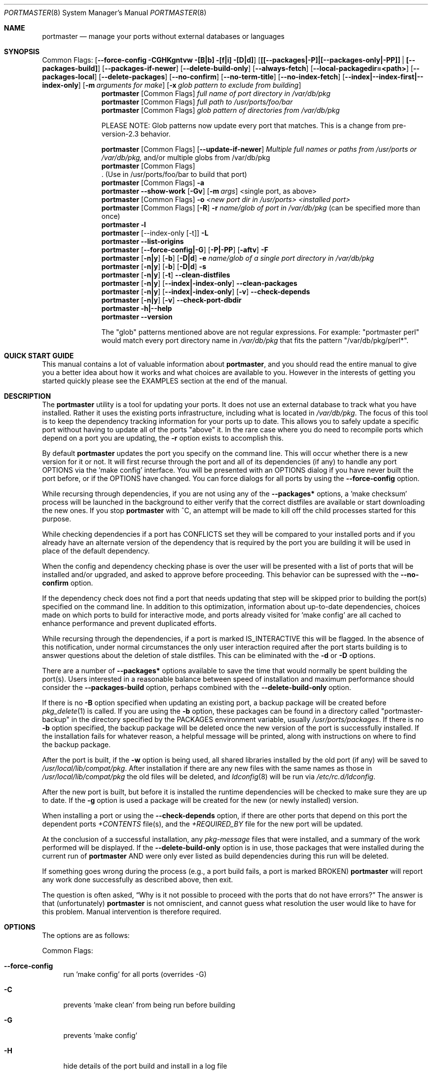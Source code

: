 .\" Copyright (c) 2006-2011 Doug Barton dougb@FreeBSD.org
.\" All rights reserved.
.\"
.\" Redistribution and use in source and binary forms, with or without
.\" modification, are permitted provided that the following conditions
.\" are met:
.\" 1. Redistributions of source code must retain the above copyright
.\"    notice, this list of conditions and the following disclaimer.
.\" 2. Redistributions in binary form must reproduce the above copyright
.\"    notice, this list of conditions and the following disclaimer in the
.\"    documentation and/or other materials provided with the distribution.
.\"
.\" THIS SOFTWARE IS PROVIDED BY THE AUTHOR AND CONTRIBUTORS ``AS IS'' AND
.\" ANY EXPRESS OR IMPLIED WARRANTIES, INCLUDING, BUT NOT LIMITED TO, THE
.\" IMPLIED WARRANTIES OF MERCHANTABILITY AND FITNESS FOR A PARTICULAR PURPOSE
.\" ARE DISCLAIMED.  IN NO EVENT SHALL THE AUTHOR OR CONTRIBUTORS BE LIABLE
.\" FOR ANY DIRECT, INDIRECT, INCIDENTAL, SPECIAL, EXEMPLARY, OR CONSEQUENTIAL
.\" DAMAGES (INCLUDING, BUT NOT LIMITED TO, PROCUREMENT OF SUBSTITUTE GOODS
.\" OR SERVICES; LOSS OF USE, DATA, OR PROFITS; OR BUSINESS INTERRUPTION)
.\" HOWEVER CAUSED AND ON ANY THEORY OF LIABILITY, WHETHER IN CONTRACT, STRICT
.\" LIABILITY, OR TORT (INCLUDING NEGLIGENCE OR OTHERWISE) ARISING IN ANY WAY
.\" OUT OF THE USE OF THIS SOFTWARE, EVEN IF ADVISED OF THE POSSIBILITY OF
.\" SUCH DAMAGE.
.\"
.\" $FreeBSD$
.\"
.Dd September 14, 2011
.Dt PORTMASTER 8
.Os
.Sh NAME
.Nm portmaster
.Nd manage your ports without external databases or languages
.Sh SYNOPSIS
Common Flags:
.Op Fl -force-config CGHKgntvw [B|b] [f|i] [D|d]
.Op Sy [[--packages|-P]|[--packages-only|-PP]] | [--packages-build]
.Op Fl -packages-if-newer
.Op Fl -delete-build-only
.Op Fl -always-fetch
.Op Fl -local-packagedir=<path>
.Op Fl -packages-local
.Op Fl -delete-packages
.Op Fl -no-confirm
.Op Fl -no-term-title
.Op Fl -no-index-fetch
.Op Sy --index|--index-first|--index-only
.Op Fl m Ar arguments for make
.Op Fl x Ar glob pattern to exclude from building
.Nm
.Op Common Flags
.Ar full name of port directory in /var/db/pkg
.Nm
.Op Common Flags
.Ar full path to /usr/ports/foo/bar
.Nm
.Op Common Flags
.Ar glob pattern of directories from /var/db/pkg
.Pp
PLEASE NOTE: Glob patterns now update every port that matches.
This is a change from pre-version-2.3 behavior.
.Pp
.Nm
.Op Common Flags
.Op Fl -update-if-newer
.Ar Multiple full names or paths from /usr/ports or /var/db/pkg,
and/or multiple globs from /var/db/pkg
.Nm
.Op Common Flags
 . (Use in /usr/ports/foo/bar to build that port)
.Nm
.Op Common Flags
.Fl a
.Nm
.Fl -show-work
.Op Fl Gv
.Op Fl m Ar args
<single port, as above>
.Nm
.Op Common Flags
.Fl o Ar <new port dir in /usr/ports> <installed port>
.Nm
.Op Common Flags
.Op Fl R
.Fl r Ar name/glob of port in /var/db/pkg
(can be specified more than once)
.Nm
.Fl l
.Nm
.Op --index-only [-t]
.Fl L
.Nm
.Fl -list-origins
.Nm
.Op Fl -force-config|-G
.Op Fl P|-PP
.Op Fl aftv
.Fl F
.Nm
.Op Fl n|y
.Op Fl b
.Op Fl D|d
.Fl e Ar name/glob of a single port directory in /var/db/pkg
.Nm
.Op Fl n|y
.Op Fl b
.Op Fl D|d
.Fl s
.Nm
.Op Fl n|y
.Op Fl t
.Fl -clean-distfiles
.Nm
.Op Fl n|y
.Op Fl -index|-index-only
.Fl -clean-packages
.Nm
.Op Fl n|y
.Op Fl -index|-index-only
.Op Fl v
.Fl -check-depends
.Nm
.Op Fl n|y
.Op Fl v
.Fl -check-port-dbdir
.Nm
.Fl h|--help
.Nm
.Fl -version
.Pp
The
.Qq glob
patterns mentioned above are not regular expressions.
For example:
.Qq portmaster perl
would match every port directory name in
.Pa /var/db/pkg
that fits the pattern
.Qq /var/db/pkg/perl* .
.Sh QUICK START GUIDE
This manual contains a lot of valuable information about
.Nm ,
and you should read the entire manual to give you a better
idea about how it works and what choices are available to you.
However in the interests of getting you started quickly
please see the EXAMPLES section at the end of the manual.
.Sh DESCRIPTION
The
.Nm
utility is a tool for updating your ports.
It does not use an external database to track what you
have installed.
Rather it uses the existing ports infrastructure,
including what is located in
.Pa /var/db/pkg .
The focus of this tool is to keep the dependency
tracking information for your ports up to date.
This allows you to safely update a specific port without
having to update all of the ports
.Qq above
it.
In the rare case where you do need to recompile
ports which depend on a port you are updating,
the
.Fl r
option exists to accomplish this.
.Pp
By default
.Nm
updates the port you specify on the command line.
This will occur
whether there is a new version for it or not.
It will first recurse through the port
and all of its dependencies (if any) to handle
any port OPTIONS via the 'make config' interface.
You will be presented with an OPTIONS dialog if
you have never built the port before,
or if the OPTIONS have changed.
You can force dialogs for all ports by using the
.Fl -force-config
option.
.Pp
While recursing through dependencies,
if you are not using any of the
.Fl -packages*
options,
a 'make checksum' process will be launched
in the background to either verify that the
correct distfiles are available
or start downloading the new ones.
If you stop
.Nm
with ^C, an attempt will be made to kill off
the child processes started for this purpose.
.Pp
While checking dependencies if a port has CONFLICTS
set they will be compared to your installed ports
and if you already have an alternate version of the dependency
that is required by the port you are building
it will be used in place of the default dependency.
.Pp
When the config and dependency checking phase is over the
user will be presented with a list of ports that will be
installed and/or upgraded, and asked to approve
before proceeding.
This behavior can be supressed with the
.Fl -no-confirm
option.
.Pp
If the dependency check
does not find a port that needs updating
that step will be skipped prior
to building the port(s) specified on the command line.
In addition to this optimization,
information about up-to-date dependencies,
choices made on which ports to build for
interactive mode,
and ports already visited for 'make config' are
all cached to enhance performance and prevent
duplicated efforts.
.Pp
While recursing through the dependencies,
if a port is marked IS_INTERACTIVE this will
be flagged.
In the absence of this notification,
under normal circumstances the only user interaction
required after the port starts building is to answer
questions about the deletion of stale distfiles.
This can be eliminated with the
.Fl d
or
.Fl D
options.
.Pp
There are a number of
.Fl -packages*
options available to save the time that would normally
be spent building the port(s).
Users interested in a reasonable balance between speed of
installation and maximum performance should consider the
.Fl -packages-build
option, perhaps combined with the
.Fl -delete-build-only
option.
.Pp
If there is no
.Fl B
option specified when updating an existing port,
a backup package will be created before
.Xr pkg_delete 1
is called.
If you are using the
.Fl b
option, these packages can be found in a directory called
.Qq portmaster-backup
in the directory specified by the
.Ev PACKAGES
environment variable, usually
.Pa /usr/ports/packages .
If there is no
.Fl b
option specified, the backup package will be deleted
once the new version of the port is successfully installed.
If the installation fails for whatever reason,
a helpful message will be printed, along with instructions
on where to find the backup package.
.Pp
After the port is built, if the
.Fl w
option is being used, all shared libraries installed
by the old port (if any) will be saved to
.Pa /usr/local/lib/compat/pkg .
After installation if there are any new files with
the same names as those in
.Pa /usr/local/lib/compat/pkg
the old files will be deleted,
and
.Xr ldconfig 8
will be run via
.Pa /etc/rc.d/ldconfig .
.Pp
After the new port is built, but before it is installed
the runtime dependencies will be checked to make sure
they are up to date.
If the
.Fl g
option is used a package will be created for the new
(or newly installed) version.
.Pp
When installing a port or using the
.Fl -check-depends
option, if there are other ports that depend on this port
the dependent ports
.Pa +CONTENTS
file(s), and the
.Pa +REQUIRED_BY
file for the new port will be updated.
.Pp
At the conclusion of a successful installation,
any
.Pa pkg-message
files that were installed,
and a summary of the work performed will be displayed.
If the
.Fl -delete-build-only
option is in use, those packages that were installed during
the current run of
.Nm
AND were only ever listed as build dependencies during this
run will be deleted.
.Pp
If something goes wrong during the process
(e.g., a port build fails, a port is marked BROKEN)
.Nm
will report any work done successfully as described above,
then exit.
.Pp
The question is often asked,
.Dq Why is it not possible to proceed with the ports that do not have errors?
The answer is that (unfortunately)
.Nm
is not omniscient, and cannot guess what resolution the
user would like to have for this problem.
Manual intervention is therefore required.
.Sh OPTIONS
The options are as follows:
.Pp
Common Flags:
.Bl -tag -width F1
.It Fl -force-config
run 'make config' for all ports (overrides -G)
.It Fl C
prevents 'make clean' from being run before building
.It Fl G
prevents 'make config'
.It Fl H
hide details of the port build and install in a log file
.It Fl K
prevents 'make clean' from being run after building
.It Fl B
prevents creation of the backup package for the installed port
.It Fl b
create and keep a backup package of an installed port
.It Fl g
create a package of the new port
.It Fl n
run through all steps, but do not make or install any ports
.It Fl t
recurse dependencies thoroughly, using all-depends-list.
.Sy RECOMMENDED FOR USE ONLY WHEN NEEDED, NOT ROUTINELY.
When applied to the
.Fl -clean-distfiles
option it allows a distfile to be kept if it matches
any up to date port,
not just the ones that are installed.
.It Fl v
verbose output
.It Fl w
save old shared libraries before deinstall
.It [-R] Fl f
always rebuild ports (overrides
.Fl i )
.It Fl i
interactive update mode -- ask whether to rebuild ports
.It Fl D
no cleaning of distfiles
.It Fl d
always clean distfiles
.It Fl m Ar arguments for make
any arguments to supply to
.Xr make 1
.It Fl x
avoid building or updating ports that match this pattern.
Can be specified more than once.
If a port is not already installed the exclude pattern will
be run against the directory name from
.Pa /usr/ports .
.It Fl -no-confirm
do not ask the user to confirm the list of ports to
be installed and/or updated before proceeding
.It Fl -no-term-title
do not update the xterm title bar
.It Fl -no-index-fetch
skip fetching the INDEX file
.It Fl -index
use INDEX-[7-9] exclusively to check if a port is up to date
.It Fl -index-first
use the INDEX for status, but double-check with the port
.It Fl -index-only
do not try to use
.Pa /usr/ports .
For updating ports when no
.Pa /usr/ports
directory is present the
.Fl PP|--packages-only
option is required.
See the ENVIRONMENT section below for additional
requirements.
.It Fl -delete-build-only
delete ports that are build-only dependencies after a successful run,
only if installed this run
.It Fl -update-if-newer
(only for multiple ports listed on the command line)
do not rebuild/reinstall if the installed version is up to date
.It Fl P|--packages
use packages, but build port if not available
.It Fl PP|--packages-only
fail if no package is available.
The
.Fl PP
option must stand alone on the command line.
In other words, you cannot do
.Fl PPav
(for example).
.It Fl -packages-build
use packages for all build dependencies
.It Fl -packages-if-newer
use package if newer than installed even if the package is not
the latest according to the ports tree
.It Fl -always-fetch
fetch package even if it already exists locally
.It Fl -local-packagedir=<path>
where local packages can be found,
will fall back to fetching if no local version exists.
This option should point to the full path of a directory structure
created in the same way that 'make package' (or the
.Nm
.Fl g
option) creates it.
I.e., the package files are contained in
.Pa <path>/All ,
there are LATEST_LINK symlinks in the
.Pa <path>/Latest
directory, and symlinks to the packages in
.Pa <path>/All
in the category subdirectories, such as
.Pa <path>/devel ,
.Pa <path>/ports-mgmt ,
etc.
.It Fl -packages-local
use packages from
.Fl -local-packagedir
only
.It Fl -delete-packages
after installing from a package, delete it
.El
.Pp
Features:
.Bl -tag -width F1
.It Fl a
check all ports, update as necessary
.It Fl -show-work
show what dependent ports are, and are not installed (implies
.Fl t ) .
.It Fl o Ar <new port dir in /usr/ports> <installed port>
replace the installed port with a port from a different origin
.It [-R] Fl r Ar name/glob of port directory in /var/db/pkg
rebuild the specified port, and all ports that depend on it.
The list of dependent ports is built according to origin (i.e.,
.Pa category/portname )
not by the version number of the installed port.
So if you do
.Nm
.Fl r Ar fooport-1.23
and it is necessary to restart using
.Fl R
but the newly installed port is now fooport-1.24 you can do
.Nm
.Fl R Fl r Ar fooport-1.24
and it should pick up where you left off.
The
.Fl r
option can be specified more than once.
.It Fl R
used with the
.Fl r
or
.Fl f
options to skip ports updated on a previous run.
When used with
.Fl r
it will also prevent the rebuild of the parent port if it,
and all of its dependencies are up to date.
.It Fl l
list all installed ports by category
.It Fl L
list all installed ports by category, and search for updates
.It Fl -list-origins
list directories from /usr/ports for root and leaf ports.
This list is suitable for feeding to
.Nm
either on another machine or for reinstalling all ports.
See EXAMPLES below.
.It [--force-config|-G] [-aftv] Fl F
fetch distfiles only
.It Fl n
answer no to all user prompts for the features below
.It Fl y
answer yes to all user prompts for the features below
.It [-n|y] [-b] [-D|d] Fl e Ar name/glob of a single port directory in /var/db/pkg
expunge a port using
.Xr pkg_delete 1 ,
and optionally remove all distfiles.
Calls
.Fl s
after it is done expunging in case removing
the port causes a dependency to no longer be
necessary.
.It [-n|y] [-b] [-D|d] Fl s
clean out stale ports that used to be depended on
.It [-t] [-n] Fl -clean-distfiles
recurse through the installed ports to get a list
of distinfo files,
then recurse through all files in
.Pa /usr/ports/distfiles
to make sure that they are still associated with
an installed port.
If not, offer to delete the stale file.
With the
.Fl t
option a distfile is considered valid if it is in
use by any port, not just those installed.
.It [-t]
.Fl y
.Fl -clean-distfiles
does the same as above, but deletes all files without prompting.
.It [--index|--index-only] [-n] Fl -clean-packages
offer to delete stale packages.
The
.Fl -index-only
option is required if no ports tree is available.
.It [--index|--index-only]
.Fl y
.Fl -clean-packages
does the same as above, but deletes all out of date
files without prompting.
.It [-n|y] [-v] Fl -check-depends
cross-check and update dependency information for all ports
.It [-n|y] [-v] Fl -check-port-dbdir
check for stale entries in
.Pa /var/db/ports
.It Fl h|--help
display help message
.It Fl -version
display the version number
.El
.Sh ENVIRONMENT
The directory pointed to by the
.Ev PACKAGES
variable (by default
.Pa /usr/ports/packages )
will be used to store new and backup packages.
When using 'make package' for the
.Fl g
option, the ports infrastructure will store packages in
.Pa ${PACKAGES}/All ,
aka
.Ev PKGREPOSITORY .
When using the
.Fl b
option,
.Nm
stores its backup packages in
.Pa ${PACKAGES}/portmaster-backup
so that you can create both a backup package and
a package of the newly installed port even if they
have the same version.
.Pp
When using the
.Fl -packages*
options the package files will be downloaded to
.Pa ${PACKAGES}/portmaster-download .
.Nm
will respect the
.Ev PACKAGESITE
and
.Ev PACKAGEROOT
(by default http://ftp.freebsd.org) variables.
.Nm
attempts to use both of these variables in the same
way that
.Xr pkg_add 1
does.
.Pp
The
.Ev UPGRADE_TOOL
variable is set to
.Qq Nm ,
and the
.Ev UPGRADE_PORT
and
.Ev UPGRADE_PORT_VER
variables
are set to the full package name string and version
of the existing package being replaced, if any.
.Pp
When using the
.Fl -index-only
option the
.Ev PACKAGES
variable must be set to a directory where the
superuser has write permissions.
Other useful variables include:
.Bd -literal
MASTER_SITE_INDEX	(default http://www.FreeBSD.org/ports/)
FETCHINDEX		(default fetch -am -o)
INDEXDIR		(default $PORTSDIR, or $TMPDIR for --index-only)
INDEXFILE		(default auto per FreeBSD version)
.Ed
.Pp
If you use non-standard OPTIONS settings for package building
and wish to use the
.Fl -index-only
option without a ports tree you must generate your own INDEX
file so that the dependencies match.
.Pp
If you wish to customize your build environment on a per-port
basis you might want to take a look at
.Pa /usr/ports/ports-mgmt/portconf
.Pp
To log actions taken by
.Nm
along with a date/time stamp you can define
.Ev PM_LOG
in your rc file with the full path of the file you would
like to log to.
If running
.Nm
with
.Xr sudo 8
(see below) then you should make sure that the file is
writable by the unprivileged user.
.Pp
By default
.Nm
creates backup packages of installed ports before it runs
.Xr pkg_delete 1
during an update.
If that package creation fails it is treated as a serious
error and the user is prompted.
However for scripted use of
.Nm
this can be a problem.
In situations where the user is ABSOLUTELY SURE
that lack of a backup package should not be a fatal error
.Ev PM_IGNORE_FAILED_BACKUP_PACKAGE
can be defined to any value in the rc file.
.Pp
For those who wish to be sure that specific ports are always
compiled instead of being installed from packages the
.Ev PT_NO_INSTALL_PACKAGE
variable can be defined in the
.Xr make 1
environment, perhaps in
.Pa /usr/local/etc/ports.conf
if using
.Pa /usr/ports/ports-mgmt/portconf ,
or in
.Pa /etc/make.conf .
This setting is not compatible with the
.Fl PP/--packages-only
option.
.Sh FILES
.Bl -tag -width "1234" -compact
.It Pa /usr/local/etc/portmaster.rc
.It Pa $HOME/.portmasterrc
Optional system and user configuration files.
The variables set in the script's getopts routine
can be specified in these files to enable those options.
These files will be read by the parent
.Nm
process, and all variables
in them will be exported.
If a
.Pa portmaster.rc
file is placed in the same directory as the
.Nm
script itself, it will be read as described above.
.Pp
.It Pa /var/db/pkg/*/+IGNOREME
If this file exists for a port that is already installed,
several things will happen:
.Bl -tag -width F1
.It 1. The port will be ignored for all purposes.
This includes dependency updates even if there is no
directory for the port in
.Pa /usr/ports
and there is no entry for it in
.Pa /usr/ports/MOVED .
If the
.Fl v
option is used, the fact that the port is being ignored
will be mentioned.
.It 2. If using the
.Fl L
option, and a new version exists, the existence of the
.Pa +IGNOREME
file will be mentioned.
.It 3. If you do a regular update of the port, or if the
.Fl a
option is being used you will be asked if you want to
update the port anyway.
.El
.Pp
.It Pa /var/db/pkg/*/PM_UPGRADE_DONE_FLAG
Indicates to a subsequent
.Fl a ,
.Fl f ,
or
.Fl r
run which includes the
.Fl R
option that a port has already been rebuilt,
so it can be safely ignored if it is up to date.
.Pp
.It Pa /tmp/port_log-*
If the
.Fl H
option is used, and the installation or upgrade is not
successful, the results of the build and install will be
saved in this file.
Substitute the value of
.Ev TMPDIR
in your environment as appropriate.
.El
.Sh EXIT STATUS
.Ex -std
.Sh ADVANCED FEATURE: SU_CMD
The ports infrastructure has limited support for performing
various operations as an unprivileged user.
It does this by defining SU_CMD, which is typically
.Xr su 1 .
In order to support complete management of your ports as an
unprivileged user, escalating to
.Qq root
privileges only when necessary,
.Nm
can use
.Xr sudo 1
to handle the escalated privileges.
To accomplish this you must have the following directories
configured so that the unprivileged user can access them:
.Bl -tag -width F1
.It 1. WRKDIRPREFIX - This is usually set to Pa /usr/ports/category/port/work ,
however it is suggested that you configure another
directory outside your ports tree for access by the
unprivileged user, and assign this variable
to that value in your
.Pa /etc/make.conf .
.It 2. DISTDIR - This is usually set to Pa /usr/ports/distfiles .
This directory can be safely set up for access by the unprivileged
user, or a new directory can be specified as above.
.It 3. TMPDIR - Usually Pa /tmp ,
but can also be set to another directory in your shell
environment if desired.
.El
.Pp
It is further assumed that the following directories will be
owned by root:
.Bl -tag -width F1
.It Pa /var/db/pkg
.It Pa /var/db/ports
.It LOCALBASE - Usually Pa /usr/local
.It PACKAGES - Usually Pa /usr/ports/packages
.It PKGREPOSITORY - Usually Pa ${PACKAGES}/All
.El
.Pp
You will then need to install and configure
.Xr sudo 1 .
This can easily be done with
.Pa /usr/ports/security/sudo .
Then you will need to define PM_SU_CMD in your
.Pa /etc/portmaster.rc
file, or your
.Pa $HOME/.portmasterrc
file.
For example:
.Pp
.Dl "PM_SU_CMD=/usr/local/bin/sudo"
.Pp
You can optionally define the PM_SU_VERBOSE option as well
to notify you each time
.Nm
uses the PM_SU_CMD.
This is particularly useful if you are experimenting with
a tool other than
.Xr sudo 1
to handle the privilege escalation, although at this time
.Xr sudo 1
is the only supported option.
.Pp
PLEASE NOTE: You cannot upgrade the
.Xr sudo 1
port itself using this method.
.Sh EXAMPLES
The following are examples of typical usage
of the
.Nm
command:
.Pp
Update one port:
.Dl "portmaster fooport-1.23 or"
.Dl "portmaster fooport or"
.Dl "portmaster foo/fooport"
.Pp
Use a package if available:
.Dl "portmaster --packages fooport-1.23"
.Pp
Update multiple ports:
.Dl "portmaster fooport-1.23 barport baz/blahport"
.Pp
Build a port locally but use packages for build dependencies,
then delete the build dependencies when finished:
.Dl "portmaster --packages-build --delete-build-only fooport-1.23"
.Pp
Update a system using only packages that are available locally:
.Dl "portmaster -PP --local-packagedir=<path> -a"
.Pp
Update all ports that need updating:
.Dl "portmaster -a"
.Pp
Update all ports that need updating, and delete stale
distfiles after the update is done:
.Dl "1. portmaster -aD"
.Dl "2. portmaster --clean-distfiles"
.Pp
More complex tasks (please see the details for these options above):
.Dl "portmaster -r fooport-1.23"
.Dl "portmaster -r fooport-1.23 -r barport-2.34"
.Dl "portmaster -o emulators/linux_base-fc4 linux_base-8-8.0_15"
.Dl "portmaster -a -x gstreamer -x linux"
.Pp
Print only the ports that have available updates.
This can be used as an alias in your shell.
Be sure to fix the line wrapping appropriately.
.Dl "portmaster -L |"
.Dl "egrep -B1 '(ew|ort) version|Aborting|installed|dependencies|"
.Dl "IGNORE|marked|Reason:|MOVED|deleted|exist|update' | grep -v '^--'"
.Pp
Using
.Nm
to do a complete reinstallation of all your ports:
.Dl "1. portmaster --list-origins > ~/installed-port-list"
.Dl "2. Update your ports tree"
.Dl "3. portmaster -ty --clean-distfiles"
.Dl "4. portmaster --check-port-dbdir"
.Dl "5. portmaster -Faf"
.Dl "6. pkg_delete -a"
.Dl "7. rm -rf /usr/local/lib/compat/pkg"
.Dl "8. Back up any files in /usr/local you wish to save,"
.Dl "   such as configuration files in /usr/local/etc"
.Dl "9. Manually check /usr/local and /var/db/pkg"
.Dl "   to make sure that they are really empty"
.Dl "10. Re-install portmaster"
.Dl "11. portmaster `cat ~/installed-port-list`"
.Pp
You probably want to use the -D option for the installation
and then run --clean-distfiles [-y] again when you are done.
You might also want to consider using the --force-config option
when installing the new ports.
.Pp
Alternatively you could use
.Nm Fl a Fl f Fl D
to do an
.Dq in place
update of your ports.
If that process is interrupted for any reason you can use
.Nm Fl a Fl f Fl D Fl R
to avoid rebuilding ports already rebuilt on previous runs.
However the first method (delete everything and reinstall) is preferred.
.Sh SEE ALSO
.Xr make 1 ,
.Xr pkg_add 1 ,
.Xr pkg_delete 1 ,
.Xr su 1 ,
.Xr ports 7 ,
.Xr ldconfig 8 ,
.Xr sudo 8
.Sh AUTHORS
This
manual page was written by
.An Doug Barton <dougb@FreeBSD.org> .
